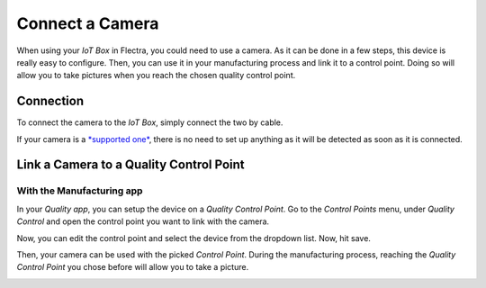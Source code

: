 ================
Connect a Camera
================

When using your *IoT Box* in Flectra, you could need to use a camera. As
it can be done in a few steps, this device is really easy to configure.
Then, you can use it in your manufacturing process and link it to a
control point. Doing so will allow you to take pictures when you reach
the chosen quality control point.

Connection
==========

To connect the camera to the *IoT Box*, simply connect the two by
cable.

If your camera is a `*supported
one* <https://www.flectra.com/page/iot-hardware>`__, there is no need to
set up anything as it will be detected as soon as it is connected.

.. image:: camera/camera_01.png
   :align: center

Link a Camera to a Quality Control Point
========================================

With the Manufacturing app
--------------------------

In your *Quality app*, you can setup the device on a *Quality Control
Point*. Go to the *Control Points* menu, under *Quality Control*
and open the control point you want to link with the camera.

Now, you can edit the control point and select the device from the
dropdown list. Now, hit save.

.. image:: camera/camera_03.png
   :align: center

Then, your camera can be used with the picked *Control Point*. During
the manufacturing process, reaching the *Quality Control Point* you
chose before will allow you to take a picture.

.. image:: camera/camera_04.png
   :align: center

